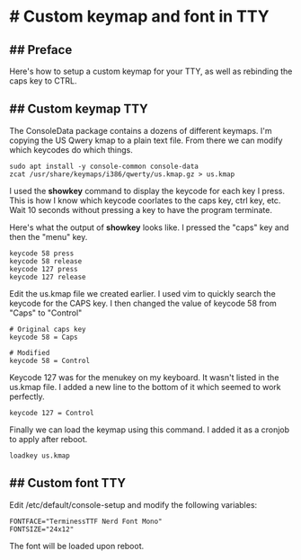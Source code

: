 * # Custom keymap and font in TTY
** ## Preface
Here's how to setup a custom keymap for your TTY, as well as rebinding the caps key to CTRL.

** ## Custom keymap TTY
The ConsoleData package contains a dozens of different keymaps.
I'm copying the US Qwery kmap to a plain text file.
From there we can modify which keycodes do which things.
 
#+begin_src shell
sudo apt install -y console-common console-data
zcat /usr/share/keymaps/i386/qwerty/us.kmap.gz > us.kmap
#+end_src

I used the **showkey** command to display the keycode for each key I press.
This is how I know which keycode coorlates to the caps key, ctrl key, etc.
Wait 10 seconds without pressing a key to have the program terminate.
 
Here's what the output of **showkey** looks like.
I pressed the "caps" key and then the "menu" key.
 
#+begin_src shell
keycode 58 press
keycode 58 release
keycode 127 press
keycode 127 release
#+end_src

Edit the us.kmap file we created earlier.
I used vim to quickly search the keycode for the CAPS key.
I then changed the value of keycode 58 from "Caps" to "Control"
 
#+begin_src shell
# Original caps key
keycode 58 = Caps

# Modified
keycode 58 = Control
#+end_src
 
Keycode 127 was for the menukey on my keyboard.
It wasn't listed in the us.kmap file.
I added a new line to the bottom of it which seemed to work perfectly.
 
 #+begin_src shell
keycode 127 = Control
 #+end_src

Finally we can load the keymap using this command.
I added it as a cronjob to apply after reboot.

#+begin_src shell
loadkey us.kmap
#+end_src


** ## Custom font TTY
Edit /etc/default/console-setup and modify the following variables:

#+begin_src shell
FONTFACE="TerminessTTF Nerd Font Mono"
FONTSIZE="24x12"
#+end_src

The font will be loaded upon reboot.

